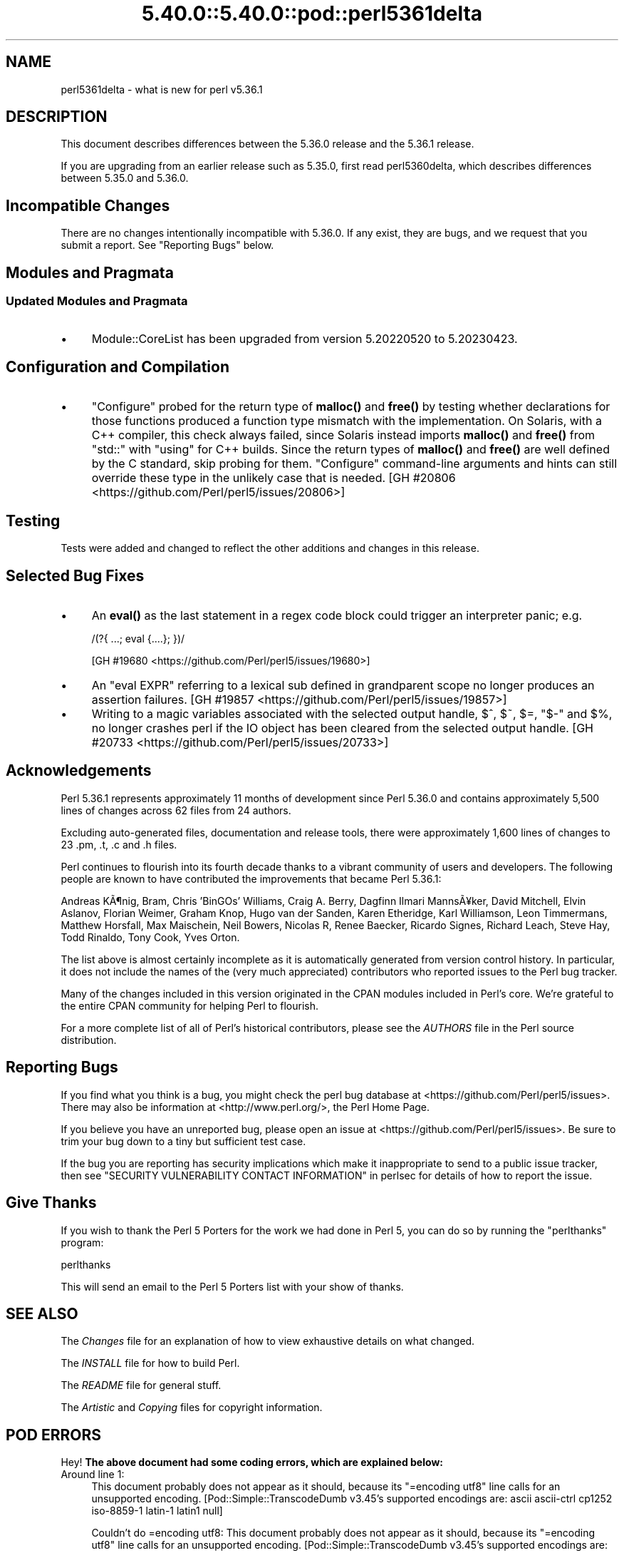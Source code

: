 .\" Automatically generated by Pod::Man 5.0102 (Pod::Simple 3.45)
.\"
.\" Standard preamble:
.\" ========================================================================
.de Sp \" Vertical space (when we can't use .PP)
.if t .sp .5v
.if n .sp
..
.de Vb \" Begin verbatim text
.ft CW
.nf
.ne \\$1
..
.de Ve \" End verbatim text
.ft R
.fi
..
.\" \*(C` and \*(C' are quotes in nroff, nothing in troff, for use with C<>.
.ie n \{\
.    ds C` ""
.    ds C' ""
'br\}
.el\{\
.    ds C`
.    ds C'
'br\}
.\"
.\" Escape single quotes in literal strings from groff's Unicode transform.
.ie \n(.g .ds Aq \(aq
.el       .ds Aq '
.\"
.\" If the F register is >0, we'll generate index entries on stderr for
.\" titles (.TH), headers (.SH), subsections (.SS), items (.Ip), and index
.\" entries marked with X<> in POD.  Of course, you'll have to process the
.\" output yourself in some meaningful fashion.
.\"
.\" Avoid warning from groff about undefined register 'F'.
.de IX
..
.nr rF 0
.if \n(.g .if rF .nr rF 1
.if (\n(rF:(\n(.g==0)) \{\
.    if \nF \{\
.        de IX
.        tm Index:\\$1\t\\n%\t"\\$2"
..
.        if !\nF==2 \{\
.            nr % 0
.            nr F 2
.        \}
.    \}
.\}
.rr rF
.\" ========================================================================
.\"
.IX Title "5.40.0::5.40.0::pod::perl5361delta 3"
.TH 5.40.0::5.40.0::pod::perl5361delta 3 2024-12-13 "perl v5.40.0" "Perl Programmers Reference Guide"
.\" For nroff, turn off justification.  Always turn off hyphenation; it makes
.\" way too many mistakes in technical documents.
.if n .ad l
.nh
.SH NAME
perl5361delta \- what is new for perl v5.36.1
.SH DESCRIPTION
.IX Header "DESCRIPTION"
This document describes differences between the 5.36.0 release and the 5.36.1
release.
.PP
If you are upgrading from an earlier release such as 5.35.0, first read
perl5360delta, which describes differences between 5.35.0 and 5.36.0.
.SH "Incompatible Changes"
.IX Header "Incompatible Changes"
There are no changes intentionally incompatible with 5.36.0.  If any exist,
they are bugs, and we request that you submit a report.  See
"Reporting Bugs" below.
.SH "Modules and Pragmata"
.IX Header "Modules and Pragmata"
.SS "Updated Modules and Pragmata"
.IX Subsection "Updated Modules and Pragmata"
.IP \(bu 4
Module::CoreList has been upgraded from version 5.20220520 to 5.20230423.
.SH "Configuration and Compilation"
.IX Header "Configuration and Compilation"
.IP \(bu 4
\&\f(CW\*(C`Configure\*(C'\fR probed for the return type of \fBmalloc()\fR and \fBfree()\fR by testing
whether declarations for those functions produced a function type mismatch with
the implementation.  On Solaris, with a C++ compiler, this check always failed,
since Solaris instead imports \fBmalloc()\fR and \fBfree()\fR from \f(CW\*(C`std::\*(C'\fR with \f(CW\*(C`using\*(C'\fR
for C++ builds.  Since the return types of \fBmalloc()\fR and \fBfree()\fR are well defined
by the C standard, skip probing for them.  \f(CW\*(C`Configure\*(C'\fR command-line arguments
and hints can still override these type in the unlikely case that is needed.
[GH #20806 <https://github.com/Perl/perl5/issues/20806>]
.SH Testing
.IX Header "Testing"
Tests were added and changed to reflect the other additions and changes in this
release.
.SH "Selected Bug Fixes"
.IX Header "Selected Bug Fixes"
.IP \(bu 4
An \fBeval()\fR as the last statement in a regex code block could trigger an
interpreter panic; e.g.
.Sp
.Vb 1
\&    /(?{ ...; eval {....}; })/
.Ve
.Sp
[GH #19680 <https://github.com/Perl/perl5/issues/19680>]
.IP \(bu 4
An \f(CW\*(C`eval EXPR\*(C'\fR referring to a lexical sub defined in grandparent scope no
longer produces an assertion failures.
[GH #19857 <https://github.com/Perl/perl5/issues/19857>]
.IP \(bu 4
Writing to a magic variables associated with the selected output handle, \f(CW$^\fR,
\&\f(CW$~\fR, \f(CW$=\fR, \f(CW\*(C`$\-\*(C'\fR and \f(CW$%\fR, no longer crashes perl if the IO object has been
cleared from the selected output handle.
[GH #20733 <https://github.com/Perl/perl5/issues/20733>]
.SH Acknowledgements
.IX Header "Acknowledgements"
Perl 5.36.1 represents approximately 11 months of development since Perl 5.36.0
and contains approximately 5,500 lines of changes across 62 files from 24
authors.
.PP
Excluding auto-generated files, documentation and release tools, there were
approximately 1,600 lines of changes to 23 .pm, .t, .c and .h files.
.PP
Perl continues to flourish into its fourth decade thanks to a vibrant community
of users and developers.  The following people are known to have contributed
the improvements that became Perl 5.36.1:
.PP
Andreas K\[u00C3]\[u00B6]nig, Bram, Chris 'BinGOs' Williams, Craig A. Berry, Dagfinn Ilmari
Manns\[u00C3]\[u00A5]ker, David Mitchell, Elvin Aslanov, Florian Weimer, Graham Knop, Hugo
van der Sanden, Karen Etheridge, Karl Williamson, Leon Timmermans, Matthew
Horsfall, Max Maischein, Neil Bowers, Nicolas R, Renee Baecker, Ricardo Signes,
Richard Leach, Steve Hay, Todd Rinaldo, Tony Cook, Yves Orton.
.PP
The list above is almost certainly incomplete as it is automatically generated
from version control history.  In particular, it does not include the names of
the (very much appreciated) contributors who reported issues to the Perl bug
tracker.
.PP
Many of the changes included in this version originated in the CPAN modules
included in Perl's core.  We're grateful to the entire CPAN community for
helping Perl to flourish.
.PP
For a more complete list of all of Perl's historical contributors, please see
the \fIAUTHORS\fR file in the Perl source distribution.
.SH "Reporting Bugs"
.IX Header "Reporting Bugs"
If you find what you think is a bug, you might check the perl bug database at
<https://github.com/Perl/perl5/issues>.  There may also be information at
<http://www.perl.org/>, the Perl Home Page.
.PP
If you believe you have an unreported bug, please open an issue at
<https://github.com/Perl/perl5/issues>.  Be sure to trim your bug down to a
tiny but sufficient test case.
.PP
If the bug you are reporting has security implications which make it
inappropriate to send to a public issue tracker, then see
"SECURITY VULNERABILITY CONTACT INFORMATION" in perlsec for details of how to
report the issue.
.SH "Give Thanks"
.IX Header "Give Thanks"
If you wish to thank the Perl 5 Porters for the work we had done in Perl 5, you
can do so by running the \f(CW\*(C`perlthanks\*(C'\fR program:
.PP
.Vb 1
\&    perlthanks
.Ve
.PP
This will send an email to the Perl 5 Porters list with your show of thanks.
.SH "SEE ALSO"
.IX Header "SEE ALSO"
The \fIChanges\fR file for an explanation of how to view exhaustive details on
what changed.
.PP
The \fIINSTALL\fR file for how to build Perl.
.PP
The \fIREADME\fR file for general stuff.
.PP
The \fIArtistic\fR and \fICopying\fR files for copyright information.
.SH "POD ERRORS"
.IX Header "POD ERRORS"
Hey! \fBThe above document had some coding errors, which are explained below:\fR
.IP "Around line 1:" 4
.IX Item "Around line 1:"
This document probably does not appear as it should, because its "=encoding utf8" line calls for an unsupported encoding.  [Pod::Simple::TranscodeDumb v3.45's supported encodings are: ascii ascii-ctrl cp1252 iso\-8859\-1 latin\-1 latin1 null]
.Sp
Couldn't do =encoding utf8: This document probably does not appear as it should, because its "=encoding utf8" line calls for an unsupported encoding.  [Pod::Simple::TranscodeDumb v3.45's supported encodings are: ascii ascii-ctrl cp1252 iso\-8859\-1 latin\-1 latin1 null]
